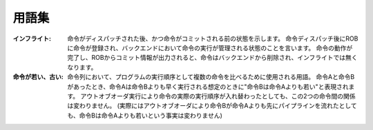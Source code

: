 用語集
======

:インフライト:
   命令がディスパッチされた後、かつ命令がコミットされる前の状態を示します。
   命令ディスパッチ後にROBに命令が登録され、バックエンドにおいて命令の実行が管理される状態のことを言います。
   命令の動作が完了し、ROBからコミット情報が出力されると、命令はバックエンドから削除され、インフライトでは無くなります。

:命令が若い、古い:
   命令列において、プログラムの実行順序として複数の命令を比べるために使用される用語。
   命令Aと命令Bがあったとき、命令Aは命令Bよりも早く実行される想定のときに"命令Bは命令Aよりも若い"と表現されます。
   アウトオブオーダ実行により命令の実際の実行順序が入れ替わったとしても、この2つの命令間の関係は変わりません。
   (実際にはアウトオブオーダにより命令Bが命令Aよりも先にパイプラインを流れたとしても、命令Bは命令Aよりも若いという事実は変わりません)
